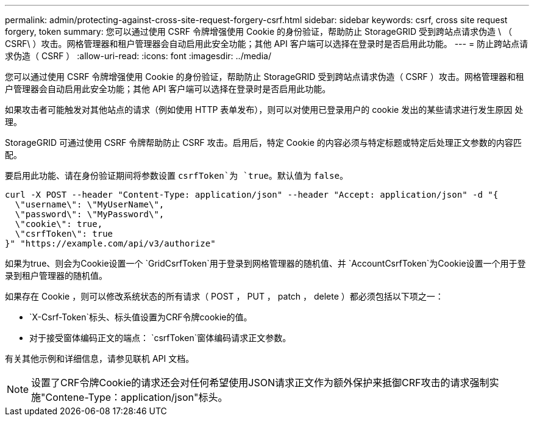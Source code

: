 ---
permalink: admin/protecting-against-cross-site-request-forgery-csrf.html 
sidebar: sidebar 
keywords: csrf, cross site request forgery, token 
summary: 您可以通过使用 CSRF 令牌增强使用 Cookie 的身份验证，帮助防止 StorageGRID 受到跨站点请求伪造 \ （ CSRF\ ）攻击。网格管理器和租户管理器会自动启用此安全功能；其他 API 客户端可以选择在登录时是否启用此功能。 
---
= 防止跨站点请求伪造（ CSRF ）
:allow-uri-read: 
:icons: font
:imagesdir: ../media/


[role="lead"]
您可以通过使用 CSRF 令牌增强使用 Cookie 的身份验证，帮助防止 StorageGRID 受到跨站点请求伪造（ CSRF ）攻击。网格管理器和租户管理器会自动启用此安全功能；其他 API 客户端可以选择在登录时是否启用此功能。

如果攻击者可能触发对其他站点的请求（例如使用 HTTP 表单发布），则可以对使用已登录用户的 cookie 发出的某些请求进行发生原因 处理。

StorageGRID 可通过使用 CSRF 令牌帮助防止 CSRF 攻击。启用后，特定 Cookie 的内容必须与特定标题或特定后处理正文参数的内容匹配。

要启用此功能、请在身份验证期间将参数设置 `csrfToken`为 `true`。默认值为 `false`。

[listing]
----
curl -X POST --header "Content-Type: application/json" --header "Accept: application/json" -d "{
  \"username\": \"MyUserName\",
  \"password\": \"MyPassword\",
  \"cookie\": true,
  \"csrfToken\": true
}" "https://example.com/api/v3/authorize"
----
如果为true、则会为Cookie设置一个 `GridCsrfToken`用于登录到网格管理器的随机值、并 `AccountCsrfToken`为Cookie设置一个用于登录到租户管理器的随机值。

如果存在 Cookie ，则可以修改系统状态的所有请求（ POST ， PUT ， patch ， delete ）都必须包括以下项之一：

*  `X-Csrf-Token`标头、标头值设置为CRF令牌cookie的值。
* 对于接受窗体编码正文的端点： `csrfToken`窗体编码请求正文参数。


有关其他示例和详细信息，请参见联机 API 文档。


NOTE: 设置了CRF令牌Cookie的请求还会对任何希望使用JSON请求正文作为额外保护来抵御CRF攻击的请求强制实施"Contene-Type：application/json"标头。
